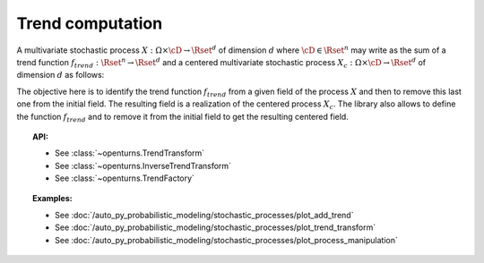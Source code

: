 .. _trend_transform:

Trend computation
-----------------

A multivariate stochastic process
:math:`X: \Omega \times\cD \rightarrow \Rset^d` of dimension :math:`d`
where :math:`\cD \in \Rset^n` may write as the sum of a trend function
:math:`f_{trend}: \Rset^n \rightarrow \Rset^d` and a centered
multivariate stochastic process
:math:`X_{c}: \Omega \times\cD \rightarrow \Rset^d` of dimension
:math:`d` as follows:

.. math::
  :label: tsDecomposition

    \forall \omega \in \Omega, \, \forall \vect{t} \in \cD, \,X(\omega,\vect{t}) = X_{c}(\omega,\vect{t}) + f_{trend}(\vect{t})

The objective here is to identify the trend function :math:`f_{trend}`
from a given field of the process :math:`X` and then to remove this
last one from the initial field. The resulting field is a realization
of the centered process :math:`X_{c}`.
The library also allows to define the
function :math:`f_{trend}` and to remove it from the initial field to
get the resulting centered field.

.. topic:: API:

    - See :class:`~openturns.TrendTransform`
    - See :class:`~openturns.InverseTrendTransform`
    - See :class:`~openturns.TrendFactory`

.. topic:: Examples:

    - See :doc:`/auto_py_probabilistic_modeling/stochastic_processes/plot_add_trend`
    - See :doc:`/auto_py_probabilistic_modeling/stochastic_processes/plot_trend_transform`
    - See :doc:`/auto_py_probabilistic_modeling/stochastic_processes/plot_process_manipulation`
